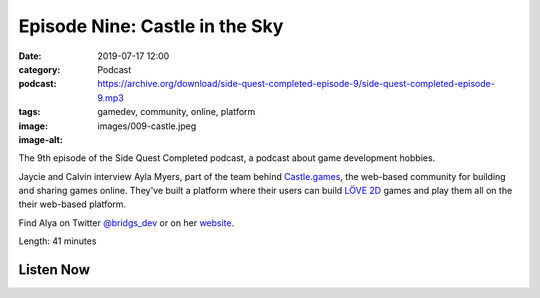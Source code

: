 Episode Nine: Castle in the Sky
###############################
:date: 2019-07-17 12:00
:category: Podcast
:podcast: https://archive.org/download/side-quest-completed-episode-9/side-quest-completed-episode-9.mp3
:tags: gamedev, community, online, platform
:image: images/009-castle.jpeg
:image-alt: 

The 9th episode of the Side Quest Completed podcast, a podcast about game development hobbies.

Jaycie and Calvin interview Ayla Myers, part of the team behind `Castle.games <https://castle.games/>`_, the web-based community
for building and sharing games online. They've built a platform where their users can build `LÖVE 2D <https://love2d.org/>`_ games
and play them all on the their web-based platform.

Find Alya on Twitter `@bridgs_dev <https://twitter.com/bridgs_dev>`_ or on her `website <https://brid.gs/>`_.

Length: 41 minutes

Listen Now
----------
.. podcast:: side-quest-completed-episode-9


.. _Calvin Spealman: http://www.ironfroggy.com
.. _J. C. Holder: http://www.jcholder.com/
